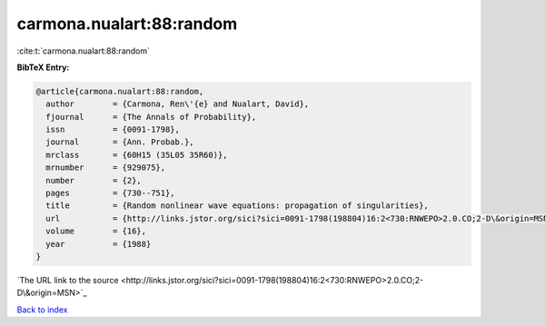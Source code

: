 carmona.nualart:88:random
=========================

:cite:t:`carmona.nualart:88:random`

**BibTeX Entry:**

.. code-block:: bibtex

   @article{carmona.nualart:88:random,
     author        = {Carmona, Ren\'{e} and Nualart, David},
     fjournal      = {The Annals of Probability},
     issn          = {0091-1798},
     journal       = {Ann. Probab.},
     mrclass       = {60H15 (35L05 35R60)},
     mrnumber      = {929075},
     number        = {2},
     pages         = {730--751},
     title         = {Random nonlinear wave equations: propagation of singularities},
     url           = {http://links.jstor.org/sici?sici=0091-1798(198804)16:2<730:RNWEPO>2.0.CO;2-D\&origin=MSN},
     volume        = {16},
     year          = {1988}
   }
`The URL link to the source <http://links.jstor.org/sici?sici=0091-1798(198804)16:2<730:RNWEPO>2.0.CO;2-D\&origin=MSN>`_


`Back to index <../By-Cite-Keys.html>`_
